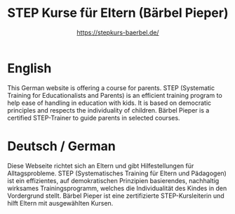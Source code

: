 :PROPERTIES:
:ID:       025ee3d5-d623-4cce-94f9-c17cb1e04cef
:END:
#+title: STEP Kurse für Eltern (Bärbel Pieper)
#+SUBTITLE: [[https://stepkurs-baerbel.de/]]

* English
This German website is offering a course for parents. STEP (Systematic Training for Educationalists and Parents) is an efficient training program to help ease of handling in education with kids. It is based on democratic principles and respects the individuality of children.
Bärbel Pieper is a certified STEP-Trainer to guide parents in selected courses.

* Deutsch / German
Diese Webseite richtet sich an Eltern und gibt Hilfestellungen für Alltagsprobleme.
STEP (Systematisches Training für Eltern und Pädagogen) ist ein effizientes, auf demokratischen Prinzipien basierendes, nachhaltig wirksames Trainingsprogramm, welches die Individualität des Kindes in den Vordergrund stellt.
Bärbel Pieper ist eine zertifizierte STEP-Kursleiterin und hilft Eltern mit ausgewählten Kursen.
